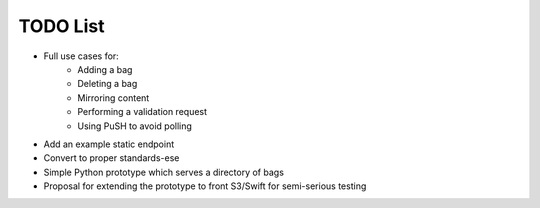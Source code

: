 TODO List
=========

* Full use cases for:
    * Adding a bag
    * Deleting a bag
    * Mirroring content
    * Performing a validation request
    * Using PuSH to avoid polling
* Add an example static endpoint
* Convert to proper standards-ese
* Simple Python prototype which serves a directory of bags
* Proposal for extending the prototype to front S3/Swift for semi-serious
  testing